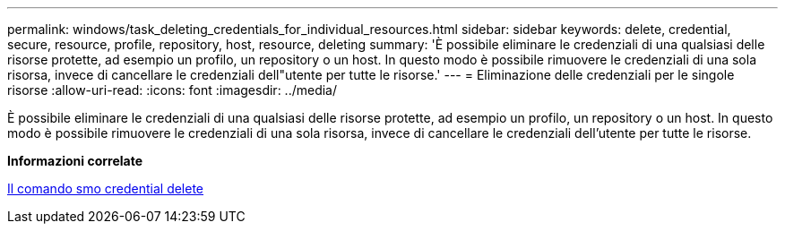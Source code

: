 ---
permalink: windows/task_deleting_credentials_for_individual_resources.html 
sidebar: sidebar 
keywords: delete, credential, secure, resource, profile, repository, host, resource, deleting 
summary: 'È possibile eliminare le credenziali di una qualsiasi delle risorse protette, ad esempio un profilo, un repository o un host. In questo modo è possibile rimuovere le credenziali di una sola risorsa, invece di cancellare le credenziali dell"utente per tutte le risorse.' 
---
= Eliminazione delle credenziali per le singole risorse
:allow-uri-read: 
:icons: font
:imagesdir: ../media/


[role="lead"]
È possibile eliminare le credenziali di una qualsiasi delle risorse protette, ad esempio un profilo, un repository o un host. In questo modo è possibile rimuovere le credenziali di una sola risorsa, invece di cancellare le credenziali dell'utente per tutte le risorse.

*Informazioni correlate*

xref:reference_the_smosmsapcredential_delete_command.adoc[Il comando smo credential delete]
